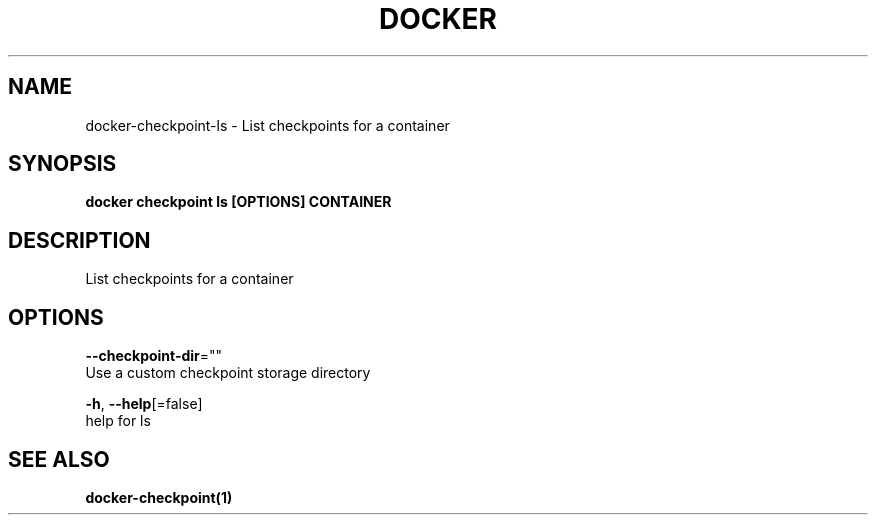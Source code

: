 .TH "DOCKER" "1" "Aug 2018" "Docker Community" "" 
.nh
.ad l


.SH NAME
.PP
docker\-checkpoint\-ls \- List checkpoints for a container


.SH SYNOPSIS
.PP
\fBdocker checkpoint ls [OPTIONS] CONTAINER\fP


.SH DESCRIPTION
.PP
List checkpoints for a container


.SH OPTIONS
.PP
\fB\-\-checkpoint\-dir\fP=""
    Use a custom checkpoint storage directory

.PP
\fB\-h\fP, \fB\-\-help\fP[=false]
    help for ls


.SH SEE ALSO
.PP
\fBdocker\-checkpoint(1)\fP
